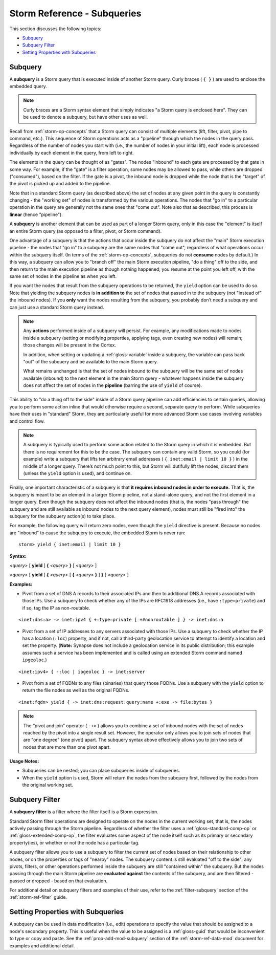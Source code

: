 .. highlight:: none


.. _storm-ref-subquery:

Storm Reference - Subqueries
============================

This section discusses the following topics:

- `Subquery`_
- `Subquery Filter`_
- `Setting Properties with Subqueries`_

.. _storm-subquery:

Subquery
--------

A **subquery** is a Storm query that is executed inside of another Storm query. Curly braces ( ``{ }`` ) are used to enclose the embedded query.


.. NOTE::
  Curly braces are a Storm syntax element that simply indicates "a Storm query is enclosed here". They can be used to denote a subquery, but have other uses as well.

Recall from :ref:`storm-op-concepts` that a Storm query can consist of multiple elements (lift, filter, pivot, pipe to command, etc.). This sequence of Storm operations acts as a "pipeline" through which the nodes in the query pass. Regardless of the number of nodes you start with (i.e., the number of nodes in your initial lift), each node is processed individually by each element in the query, from left to right.

The elements in the query can be thought of as "gates". The nodes "inbound" to each gate are processed by that gate in some way. For example, if the "gate" is a filter operation, some nodes may be allowed to pass, while others are dropped ("consumed"), based on the filter. If the gate is a pivot, the inbound node is dropped while the node that is the "target" of the pivot is picked up and added to the pipeline.

Note that in a standard Storm query (as described above) the set of nodes at any given point in the query is constantly changing - the "working set" of nodes is transformed by the various operations. The nodes that "go in" to a particular operation in the query are generally not the same ones that "come out". Note also that as described, this process is **linear** (hence "pipeline").

A **subquery** is another element that can be used as part of a longer Storm query, only in this case the "element" is itself an entire Storm query (as opposed to a filter, pivot, or Storm command).

One advantage of a subquery is that the actions that occur inside the subquery do not affect the "main" Storm execution pipeline - the nodes that "go in" to a subquery are the same nodes that "come out", regardless of what operations occur within the subquery itself. (In terms of the :ref:`storm-op-concepts`, subqueries do not **consume** nodes by default.) In this way, a subquery can allow you to "branch off" the main Storm execution pipeline, "do a thing" off to the side, and then return to the main execution pipeline as though nothing happened; you resume at the point you left off, with the same set of nodes in the pipeline as when you left.

If you want the nodes that result from the subquery operations to be returned, the ``yield`` option can be used to do so. Note that yielding the subquery nodes is **in addition to** the set of nodes that passed in to the subquery (not "instead of" the inbound nodes). If you **only** want the nodes resulting from the subquery, you probably don’t need a subquery and can just use a standard Storm query instead.

.. NOTE::
  Any **actions** performed inside of a subquery will persist. For example, any modifications made to nodes inside a subquery (setting or modifying properties, applying tags, even creating new nodes) will remain; those changes will be present in the Cortex.
  
  In addition, when setting or updating a :ref:`gloss-variable` inside a subquery, the variable can pass back "out" of the subquery and be available to the main Storm query.
  
  What remains unchanged is that the set of nodes inbound to the subquery will be the same set of nodes available (inbound) to the next element in the main Storm query - whatever happens inside the subquery does not affect the set of nodes in the **pipeline** (barring the use of ``yield`` of course).

This ability to "do a thing off to the side" inside of a Storm query pipeline can add efficiencies to certain queries, allowing you to perform some action inline that would otherwise require a second, separate query to perform. While subqueries have their uses in "standard" Storm, they are particularly useful for more advanced Storm use cases involving variables and control flow.

.. NOTE::
  A subquery is typically used to perform some action related to the Storm query in which it is embedded. But there is no requirement for this to be the case. The subquery can contain any valid Storm, so you could (for example) write a subquery that lifts ten arbitrary email addresses ( ``{ inet:email | limit 10 }`` ) in the middle of a longer query. There’s not much point to this, but Storm will dutifully lift the nodes, discard them (unless the ``yield`` option is used), and continue on.

Finally, one important characteristic of a subquery is that **it requires inbound nodes in order to execute.** That is, the subquery is meant to be an element in a larger Storm pipeline, not a stand-alone query, and not the first element in a longer query. Even though the subquery does not affect the inbound nodes (that is, the nodes "pass through" the subquery and are still available as inbound nodes to the next query element), nodes must still be "fired into" the subquery for the subquery action(s) to take place.

For example, the following query will return zero nodes, even though the ``yield`` directive is present. Because no nodes are "inbound" to cause the subquery to execute, the embedded Storm is never run:


::

    storm> yield { inet:email | limit 10 }



**Syntax:**

*<query>* [ **yield** ] **{** *<query>* **}** [ *<query>* ]

*<query>* [ **yield** ] **{** *<query>* [ **{** *<query>* **}** ] **}** [ *<query>* ]

**Examples:**

- Pivot from a set of DNS A records to their associated IPs and then to additional DNS A records associated with those IPs. Use a subquery to check whether any of the IPs are RFC1918 addresses (i.e., have ``:type=private``) and if so, tag the IP as non-routable.


::

    <inet:dns:a> -> inet:ipv4 { +:type=private [ +#nonroutable ] } -> inet:dns:a


- Pivot from a set of IP addresses to any servers associated with those IPs. Use a subquery to check whether the IP has a location (``:loc``) property, and if not, call a third-party geolocation service to attempt to identify a location and set the property. (**Note:** Synapse does not include a geolocation service in its public distribution; this example assumes such a service has been implemented and is called using an extended Storm command named ``ipgeoloc``.)

::

    <inet:ipv4> { -:loc | ipgeoloc } -> inet:server


- Pivot from a set of FQDNs to any files (binaries) that query those FQDNs. Use a subquery with the ``yield`` option to return the file nodes as well as the original FQDNs.

::

    <inet:fqdn> yield { -> inet:dns:request:query:name +:exe -> file:bytes }


.. NOTE::
  The “pivot and join” operator ( ``-+>`` ) allows you to combine a set of inbound nodes with the set of nodes reached by the pivot into a single result set. However, the operator only allows you to join sets of nodes that are "one degree" (one pivot) apart. The subquery syntax above effectively allows you to join two sets of nodes that are more than one pivot apart.

**Usage Notes:**

- Subqueries can be nested; you can place subqueries inside of subqueries.
- When the ``yield`` option is used, Storm will return the nodes from the subquery first, followed by the nodes from the original working set.

.. _storm-subquery-filter:

Subquery Filter
---------------

A **subquery filter** is a filter where the filter itself is a Storm expression.

Standard Storm filter operations are designed to operate on the nodes in the current working set, that is, the nodes actively passing through the Storm pipeline. Regardless of whether the filter uses a :ref:`gloss-standard-comp-op` or :ref:`gloss-extended-comp-op`, the filter evaluates some aspect of the node itself such as its primary or secondary property(ies), or whether or not the node has a particular tag.

A subquery filter allows you to use a subquery to filter the current set of nodes based on their relationship to other nodes, or on the properties or tags of "nearby" nodes. The subquery content is still evaluated "off to the side"; any pivots, filters, or other operations performed inside the subquery are still "contained within" the subquery. But the nodes passing through the main Storm pipeline are **evaluated against** the contents of the subquery, and are then filtered - passed or dropped - based on that evaluation.

For additional detail on subquery filters and examples of their use, refer to the :ref:`filter-subquery` section of the :ref:`storm-ref-filter` guide.

Setting Properties with Subqueries
----------------------------------

A subquery can be used in data modification (i.e., edit) operations to specify the value that should be assigned to a node's secondary property. This is useful when the value to be assigned is a :ref:`gloss-guid` that would be inconvenient to type or copy and paste. See the :ref:`prop-add-mod-subquery` section of the :ref:`storm-ref-data-mod` document for examples and additional detail.
